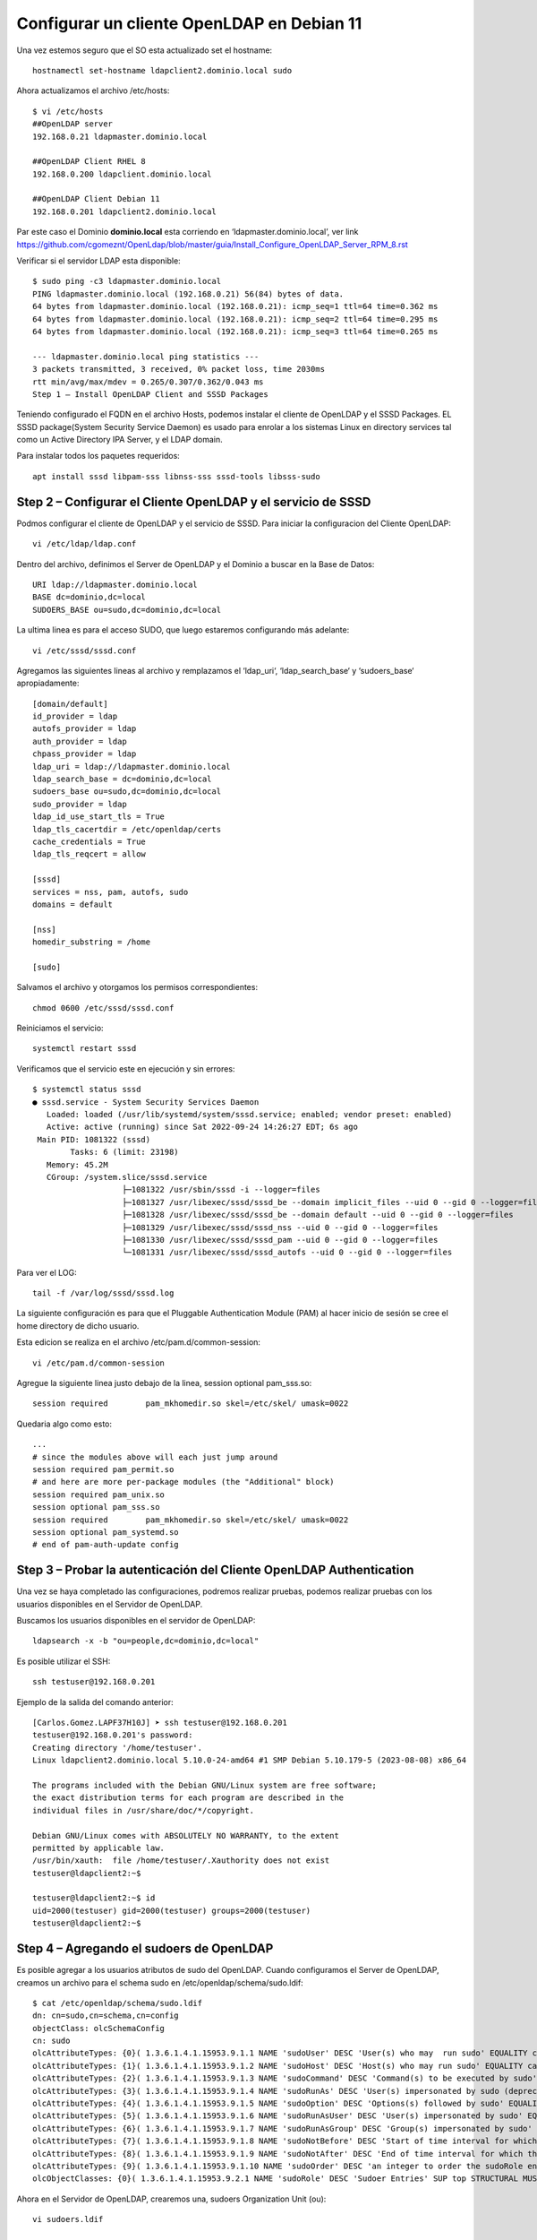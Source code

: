 Configurar un cliente OpenLDAP en Debian 11
=======================================================

Una vez estemos seguro que el SO esta actualizado set el hostname::

	hostnamectl set-hostname ldapclient2.dominio.local sudo
	
Ahora actualizamos el archivo /etc/hosts::

	$ vi /etc/hosts
	##OpenLDAP server
	192.168.0.21 ldapmaster.dominio.local

	##OpenLDAP Client RHEL 8
	192.168.0.200 ldapclient.dominio.local
	
	##OpenLDAP Client Debian 11
	192.168.0.201 ldapclient2.dominio.local
	
Par este caso el Dominio **dominio.local** esta corriendo en  ‘ldapmaster.dominio.local’, ver link https://github.com/cgomeznt/OpenLdap/blob/master/guia/Install_Configure_OpenLDAP_Server_RPM_8.rst

Verificar si el servidor LDAP esta disponible::

	$ sudo ping -c3 ldapmaster.dominio.local
	PING ldapmaster.dominio.local (192.168.0.21) 56(84) bytes of data.
	64 bytes from ldapmaster.dominio.local (192.168.0.21): icmp_seq=1 ttl=64 time=0.362 ms
	64 bytes from ldapmaster.dominio.local (192.168.0.21): icmp_seq=2 ttl=64 time=0.295 ms
	64 bytes from ldapmaster.dominio.local (192.168.0.21): icmp_seq=3 ttl=64 time=0.265 ms

	--- ldapmaster.dominio.local ping statistics ---
	3 packets transmitted, 3 received, 0% packet loss, time 2030ms
	rtt min/avg/max/mdev = 0.265/0.307/0.362/0.043 ms
	Step 1 – Install OpenLDAP Client and SSSD Packages
	
Teniendo configurado el FQDN en el archivo Hosts, podemos instalar el cliente de OpenLDAP y el SSSD Packages.
EL SSSD package(System Security Service Daemon) es usado para enrolar a los sistemas Linux en directory services tal como un Active Directory IPA Server, y el LDAP domain.

Para instalar todos los paquetes requeridos::

	apt install sssd libpam-sss libnss-sss sssd-tools libsss-sudo

			   
Step 2 – Configurar el Cliente OpenLDAP y el servicio de SSSD
-------------------------------------------------------

Podmos configurar el cliente de OpenLDAP y el servicio de SSSD. Para iniciar la configuracion del Cliente OpenLDAP::

	vi /etc/ldap/ldap.conf
	
Dentro del archivo, definimos el Server de OpenLDAP y el Dominio a buscar en la Base de Datos::

	URI ldap://ldapmaster.dominio.local
	BASE dc=dominio,dc=local
	SUDOERS_BASE ou=sudo,dc=dominio,dc=local
	
La ultima linea es para el acceso SUDO, que luego estaremos configurando más adelante::

	vi /etc/sssd/sssd.conf
	
Agregamos las siguientes lineas al archivo y remplazamos el  ‘ldap_uri‘, ‘ldap_search_base‘ y ‘sudoers_base‘ apropiadamente::

	[domain/default]
	id_provider = ldap
	autofs_provider = ldap
	auth_provider = ldap
	chpass_provider = ldap
	ldap_uri = ldap://ldapmaster.dominio.local
	ldap_search_base = dc=dominio,dc=local
	sudoers_base ou=sudo,dc=dominio,dc=local
	sudo_provider = ldap
	ldap_id_use_start_tls = True
	ldap_tls_cacertdir = /etc/openldap/certs
	cache_credentials = True
	ldap_tls_reqcert = allow

	[sssd]
	services = nss, pam, autofs, sudo
	domains = default

	[nss]
	homedir_substring = /home

	[sudo]
	
Salvamos el archivo y otorgamos los permisos correspondientes::

	chmod 0600 /etc/sssd/sssd.conf
	
Reiniciamos el servicio::

	systemctl restart sssd
	
Verificamos que el servicio este en ejecución y sin errores::

	$ systemctl status sssd
	● sssd.service - System Security Services Daemon
	   Loaded: loaded (/usr/lib/systemd/system/sssd.service; enabled; vendor preset: enabled)
	   Active: active (running) since Sat 2022-09-24 14:26:27 EDT; 6s ago
	 Main PID: 1081322 (sssd)
		Tasks: 6 (limit: 23198)
	   Memory: 45.2M
	   CGroup: /system.slice/sssd.service
			   ├─1081322 /usr/sbin/sssd -i --logger=files
			   ├─1081327 /usr/libexec/sssd/sssd_be --domain implicit_files --uid 0 --gid 0 --logger=files
			   ├─1081328 /usr/libexec/sssd/sssd_be --domain default --uid 0 --gid 0 --logger=files
			   ├─1081329 /usr/libexec/sssd/sssd_nss --uid 0 --gid 0 --logger=files
			   ├─1081330 /usr/libexec/sssd/sssd_pam --uid 0 --gid 0 --logger=files
			   └─1081331 /usr/libexec/sssd/sssd_autofs --uid 0 --gid 0 --logger=files

Para ver el LOG::

	 tail -f /var/log/sssd/sssd.log

La siguiente configuración es para que el Pluggable Authentication Module (PAM) al hacer inicio de sesión se cree el home directory de dicho usuario.

Esta edicion se realiza en el archivo /etc/pam.d/common-session::

	vi /etc/pam.d/common-session

Agregue la siguiente linea justo debajo de la linea, session optional pam_sss.so::

	session required        pam_mkhomedir.so skel=/etc/skel/ umask=0022
	
Quedaria algo como esto::

	...
	# since the modules above will each just jump around
	session required pam_permit.so
	# and here are more per-package modules (the "Additional" block)
	session required pam_unix.so 
	session optional pam_sss.so 
	session required        pam_mkhomedir.so skel=/etc/skel/ umask=0022
	session optional pam_systemd.so 
	# end of pam-auth-update config


Step 3 – Probar la autenticación del Cliente OpenLDAP Authentication
--------------------------------------------------------------------

Una vez se haya completado las configuraciones, podremos realizar pruebas, podemos realizar pruebas con los usuarios disponibles en el Servidor de OpenLDAP.

Buscamos los usuarios disponibles en el servidor de OpenLDAP::

	ldapsearch -x -b "ou=people,dc=dominio,dc=local"
	

Es posible utilizar el SSH::

	ssh testuser@192.168.0.201
	
Ejemplo de la salida del comando anterior::

	[Carlos.Gomez.LAPF37H10J] ➤ ssh testuser@192.168.0.201
	testuser@192.168.0.201's password:
	Creating directory '/home/testuser'.
	Linux ldapclient2.dominio.local 5.10.0-24-amd64 #1 SMP Debian 5.10.179-5 (2023-08-08) x86_64
	
	The programs included with the Debian GNU/Linux system are free software;
	the exact distribution terms for each program are described in the
	individual files in /usr/share/doc/*/copyright.
	
	Debian GNU/Linux comes with ABSOLUTELY NO WARRANTY, to the extent
	permitted by applicable law.
	/usr/bin/xauth:  file /home/testuser/.Xauthority does not exist
	testuser@ldapclient2:~$
	
	testuser@ldapclient2:~$ id
	uid=2000(testuser) gid=2000(testuser) groups=2000(testuser)
	testuser@ldapclient2:~$

Step 4 – Agregando el sudoers de OpenLDAP
------------------------------------------

Es posible agregar a los usuarios atributos de sudo del OpenLDAP. Cuando configuramos el Server de OpenLDAP, creamos un archivo para el schema sudo en /etc/openldap/schema/sudo.ldif::

	$ cat /etc/openldap/schema/sudo.ldif
	dn: cn=sudo,cn=schema,cn=config
	objectClass: olcSchemaConfig
	cn: sudo
	olcAttributeTypes: {0}( 1.3.6.1.4.1.15953.9.1.1 NAME 'sudoUser' DESC 'User(s) who may  run sudo' EQUALITY caseExactIA5Match SUBSTR caseExactIA5SubstringsMatch SYNTAX 1.3.6.1.4.1.1466.115.121.1.26 )
	olcAttributeTypes: {1}( 1.3.6.1.4.1.15953.9.1.2 NAME 'sudoHost' DESC 'Host(s) who may run sudo' EQUALITY caseExactIA5Match SUBSTR caseExactIA5SubstringsMatch SYNTAX 1.3.6.1.4.1.1466.115.121.1.26 )
	olcAttributeTypes: {2}( 1.3.6.1.4.1.15953.9.1.3 NAME 'sudoCommand' DESC 'Command(s) to be executed by sudo' EQUALITY caseExactIA5Match SYNTAX 1.3.6.1.4.1.1466.115.121.1.26 )
	olcAttributeTypes: {3}( 1.3.6.1.4.1.15953.9.1.4 NAME 'sudoRunAs' DESC 'User(s) impersonated by sudo (deprecated)' EQUALITY caseExactIA5Match SYNTAX 1.3.6.1.4.1.1466.115.121.1.26 )
	olcAttributeTypes: {4}( 1.3.6.1.4.1.15953.9.1.5 NAME 'sudoOption' DESC 'Options(s) followed by sudo' EQUALITY caseExactIA5Match SYNTAX 1.3.6.1.4.1.1466.115.121.1.26 )
	olcAttributeTypes: {5}( 1.3.6.1.4.1.15953.9.1.6 NAME 'sudoRunAsUser' DESC 'User(s) impersonated by sudo' EQUALITY caseExactIA5Match SYNTAX 1.3.6.1.4.1.1466.115.121.1.26 )
	olcAttributeTypes: {6}( 1.3.6.1.4.1.15953.9.1.7 NAME 'sudoRunAsGroup' DESC 'Group(s) impersonated by sudo' EQUALITY caseExactIA5Match SYNTAX 1.3.6.1.4.1.1466.115.121.1.26 )
	olcAttributeTypes: {7}( 1.3.6.1.4.1.15953.9.1.8 NAME 'sudoNotBefore' DESC 'Start of time interval for which the entry is valid' EQUALITY generalizedTimeMatch ORDERING generalizedTimeOrderingMatch SYNTAX 1.3.6.1.4.1.1466.115.121.1.24 )
	olcAttributeTypes: {8}( 1.3.6.1.4.1.15953.9.1.9 NAME 'sudoNotAfter' DESC 'End of time interval for which the entry is valid' EQUALITY generalizedTimeMatch ORDERING generalizedTimeOrderingMatch SYNTAX 1.3.6.1.4.1.1466.115.121.1.24 )
	olcAttributeTypes: {9}( 1.3.6.1.4.1.15953.9.1.10 NAME 'sudoOrder' DESC 'an integer to order the sudoRole entries' EQUALITY integerMatch ORDERING integerOrderingMatch SYNTAX 1.3.6.1.4.1.1466.115.121.1.27 )
	olcObjectClasses: {0}( 1.3.6.1.4.1.15953.9.2.1 NAME 'sudoRole' DESC 'Sudoer Entries' SUP top STRUCTURAL MUST cn MAY ( sudoUser $ sudoHost $ sudoCommand $ sudoRunAs $ sudoRunAsUser $ sudoRunAsGroup $ sudoOption $ sudoOrder $ sudoNotBefore $ sudoNotAfter $ description ) )

Ahora en el Servidor de OpenLDAP, crearemos una, sudoers Organization Unit (ou)::

	vi sudoers.ldif

	dn: ou=sudo,dc=dominio,dc=local
	objectClass: organizationalUnit
	objectClass: top
	ou: sudo
	description: my-demo LDAP SUDO Entry
	
Aplicamos el archivo LDIF::

	$ ldapadd -x -D cn=Manager,dc=dominio,dc=local -W -f sudoers.ldif
	Enter LDAP Password: 
	adding new entry "ou=sudo,dc=dominio,dc=local"
	
Creamos los defaults LDIF::

	$ vi defaults.ldif
	dn: cn=defaults,ou=sudo,dc=dominio,dc=local
	objectClass: sudoRole
	objectClass: top
	cn: defaults
	sudoOption: env_reset
	sudoOption: mail_badpass
	sudoOption: secure_path=/usr/local/sbin:/usr/local/bin:/usr/sbin:/usr/bin:/sbin:/bin:/snap/bin
	#sudoOrder: 1
	
Aplicamos los cambios::

	$ ldapadd -x -D cn=Manager,dc=dominio,dc=local -W -f defaults.ldif
	Enter LDAP Password: 
	adding new entry "cn=defaults,ou=sudo,dc=dominio,dc=local"
	
Finalmente, agregamos el role al usuario::

	$ vi sudo_user.ldif
	dn: cn=testuser,ou=sudo,dc=dominio,dc=local
	objectClass: sudoRole
	objectClass: top
	cn: testuser
	sudoCommand: ALL
	sudoHost: ALL
	sudoRunAsUser: ALL
	sudoUser: testuser
	#sudoOrder: 2

Recuerda cambiar el testuser con un usuario valido en el Servidor de OpenLDAP.
Puede tambien configurar el comando exacto de sudo que se quiere permitir para el usuario. Ejemplo::

	sudoCommand: /usr/sbin/useradd
	
Si se quiere se puede tener el NOPASSWD OpenLDAP SUDO, agregue la siguiente linea::

	sudooption: !authenticate

Ahora agregamos el LDIF al Servidor OpenLDAP::

	ldapadd -x -D cn=Manager,dc=dominio,dc=local -W -f sudo_user.ldif
	
Una vez agregado, regresamos al Cliente OpenLDAP y modificamos el siguiente archivo::

	##On the LDAP client##
	vim /etc/nsswitch.conf
	
Y en el archivo, agregamos esta linea::

	sudoers: files sss
	
Una vez aplicadas las modificaciones, reiniciamos el servicio::

	systemctl restart sssd

Ahora probamos si sudo fue agregado al usuario, recuerda que debes tener instalado **sudo**::	

	[Carlos.Gomez.LAPF37H10J] ➤ ssh testuser@192.168.0.201
	testuser@192.168.0.201's password:
	Linux ldapclient2.dominio.local 5.10.0-24-amd64 #1 SMP Debian 5.10.179-5 (2023-08-08) x86_64
	
	The programs included with the Debian GNU/Linux system are free software;
	the exact distribution terms for each program are described in the
	individual files in /usr/share/doc/*/copyright.
	
	Debian GNU/Linux comes with ABSOLUTELY NO WARRANTY, to the extent
	permitted by applicable law.
	Last login: Fri Aug 18 01:22:10 2023 from 192.168.0.1
	testuser@ldapclient2:~$
	testuser@ldapclient2:~$ sudo bash
	[sudo] password for testuser:
	root@ldapclient2:/home/testuser# id
	uid=0(root) gid=0(root) groups=0(root)
	root@ldapclient2:/home/testuser#


